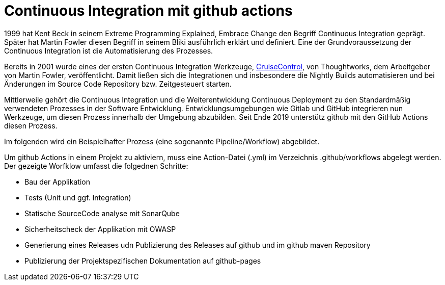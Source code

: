 = Continuous Integration mit github actions

:imagesdir: ../resources/
ifdef::env-github[]
:tip-caption: :bulb:
:note-caption: :information_source:
:important-caption: :heavy_exclamation_mark:
:caution-caption: :fire:
:warning-caption: :warning:
endif::[]

1999 hat Kent Beck in seinem Extreme Programming Explained, Embrace Change den Begriff Continuous Integration geprägt.
Später hat Martin Fowler diesen Begriff in seinem Bliki ausführlich erklärt und definiert. Eine der Grundvoraussetzung der
Continuous Integration ist die Automatisierung des Prozesses.

Bereits in 2001 wurde eines der ersten Continuous Integration Werkzeuge, link:http://cruisecontrol.sourceforge.net/index.html[CruiseControl],
von Thoughtworks, dem Arbeitgeber von Martin Fowler, veröffentlicht. Damit ließen sich die Integrationen und insbesondere die
Nightly Builds automatisieren und bei Änderungen im Source Code Repository bzw. Zeitgesteuert starten.

Mittlerweile gehört die Continuous Integration und die Weiterentwicklung Continuous Deployment zu den Standardmäßig
verwendeten Prozesses in der Software Entwicklung. Entwicklungsumgebungen wie Gitlab und GitHub integrieren nun Werkzeuge,
um diesen Prozess innerhalb der Umgebung abzubilden. Seit Ende 2019 unterstütz github mit den GitHub Actions diesen Prozess.

Im folgenden wird ein Beispielhafter Prozess (eine sogenannte Pipeline/Workflow) abgebildet.

Um github Actions in einem Projekt zu aktiviern, muss eine Action-Datei (.yml) im Verzeichnis .github/workflows abgelegt werden.
Der gezeigte Worfklow umfasst die folgednen Schritte:


* Bau der Applikation
* Tests (Unit und ggf. Integration)
* Statische SourceCode analyse mit SonarQube
* Sicherheitscheck der Applikation mit OWASP
* Generierung eines Releases udn Publizierung des Releases auf github und im github maven Repository
* Publizierung der Projektspezifischen Dokumentation auf github-pages



